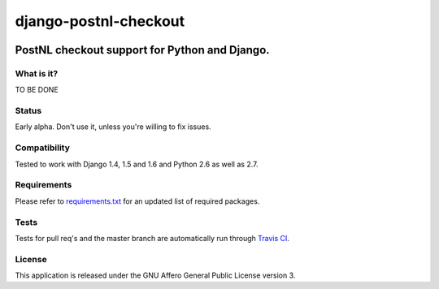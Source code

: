 ======================
django-postnl-checkout
======================

.. image:: https://secure.travis-ci.org/dokterbob/django-postnl-checkout.png?branch=master
    :target: http://travis-ci.org/dokterbob/django-postnl-checkout

.. image:: https://coveralls.io/repos/dokterbob/django-postnl-checkout/badge.png
    :target: https://coveralls.io/r/dokterbob/django-postnl-checkout

.. image:: https://landscape.io/github/dokterbob/django-postnl-checkout/master/landscape.png
   :target: https://landscape.io/github/dokterbob/django-postnl-checkout/master
   :alt: Code Health

.. image:: https://badge.fury.io/py/django-postnl-checkout.png
    :target: http://badge.fury.io/py/django-postnl-checkout

.. image:: https://pypip.in/d/django-postnl-checkout/badge.png
    :target: https://crate.io/packages/django-postnl-checkout?version=latest

PostNL checkout support for Python and Django.
-----------------------------------------------------

What is it?
===========
TO BE DONE

Status
======
Early alpha. Don't use it, unless you're willing to fix issues.

Compatibility
=============
Tested to work with Django 1.4, 1.5 and 1.6 and Python 2.6 as well as 2.7.

Requirements
============
Please refer to `requirements.txt <http://github.com/dokterbob/django-postnl-checkout/blob/master/requirements.txt>`_
for an updated list of required packages.

Tests
==========
Tests for pull req's and the master branch are automatically run through
`Travis CI <http://travis-ci.org/dokterbob/django-postnl-checkout>`_.

License
=======
This application is released
under the GNU Affero General Public License version 3.

